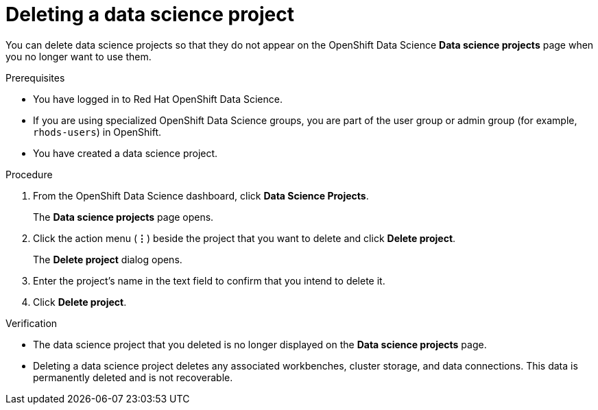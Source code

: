 :_module-type: PROCEDURE

[id="deleting-a-data-science-project_{context}"]
= Deleting a data science project

[role='_abstract']
You can delete data science projects so that they do not appear on the OpenShift Data Science *Data science projects* page when you no longer want to use them.

.Prerequisites
* You have logged in to Red Hat OpenShift Data Science.
* If you are using specialized OpenShift Data Science groups, you are part of the user group or admin group (for example, `rhods-users`) in OpenShift.
* You have created a data science project.

.Procedure
. From the OpenShift Data Science dashboard, click *Data Science Projects*.
+
The *Data science projects* page opens.
. Click the action menu (*&#8942;*) beside the project that you want to delete and click *Delete project*.
+
The *Delete project* dialog opens.
. Enter the project's name in the text field to confirm that you intend to delete it.
. Click *Delete project*.

.Verification
* The data science project that you deleted is no longer displayed on the *Data science projects* page.
* Deleting a data science project deletes any associated workbenches, cluster storage, and data connections. This data is permanently deleted and is not recoverable.

//[role='_additional-resources']
//.Additional resources
